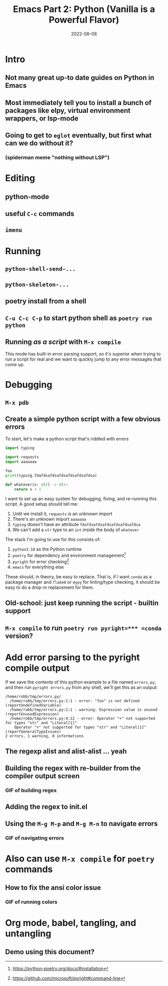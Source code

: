 #+title: Emacs Part 2: Python (Vanilla is a Powerful Flavor)
#+date: 2022-08-08
#+startup: inlineimages

* Intro
** Not many great up-to date guides on Python in Emacs
** Most immediately tell you to install a bunch of packages like elpy, virtual environment wrappers, or lsp-mode
** Going to get to =eglot= eventually, but first what can we do without it?
*** (spiderman meme "nothing without LSP")

* Editing
** python-mode
** useful =C-c= commands
** =imenu=

* Running
** =python-shell-send-...=
** =python-skeleton-...=
** poetry install from a shell
** =C-u C-c C-p= to start python shell as =poetry run python=
** Running /as a script/ with =M-x compile=
This mode has built-in error parsing support, so it's superior when
trying to run a script for real and we want to quickly jump to any
error messages that come up.


* Debugging
** =M-x pdb=
** Create a simple python script with a few obvious errors

To start, let's make a python script that's riddled with errors

#+begin_src python :tangle errors.py :comments link
import typing

import requests
import aaaaaaa

foo
print(typing.fdafdsafdsafdsafdsafdsafdsa)

def whatever(x: str) -> str:
    return x + 1
#+end_src

I want to set up an easy system for debugging, fixing, and re-running
this script.  A good setup should tell me:

1. Until we install it, =requests= is an unknown import
2. There's an unknown import =aaaaaaa=
3. =typing= doesn't have an attribute =fdafdsafdsafdsafdsafdsafdsa=
4. We can't add a =str= type to an =int= inside the body of =whatever=

The stack I'm going to use for this consists of:

1. =python3.10= as the Python runtime
2. =poetry= for dependency and environment management[fn:poetry]
3. =pyright= for error checking[fn:pyright]
4. =emacs= for everything else

These should, in theory, be easy to replace.  That is, if I want
=conda= as a package manager and =flake8= or =mypy= for linting/type
checking, it should be easy to do a drop-in replacement for them.

** Old-school: just keep running the script - builtin support
** =M-x compile= to run =poetry run pyright=*** =conda= version?


* Add error parsing to the pyright compile output
If we save the contents of this python example to a file named
=errors.py=, and then run =pyright errors.py= from any shell, we'll
get this as an output:

#+begin_example
/home/robb/tmp/errors.py/
  /home/robb/tmp/errors.py:1:1 - error: "foo" is not defined (reportUndefinedVariable)
  /home/robb/tmp/errors.py:1:1 - warning: Expression value is unused (reportUnusedExpression)
  /home/robb/tmp/errors.py:4:12 - error: Operator "+" not supported for types "str" and "Literal[1]"
    Operator "+" not supported for types "str" and "Literal[1]" (reportGeneralTypeIssues)
2 errors, 1 warning, 0 informations
#+end_example

** The regexp alist and alist-alist ... yeah
** Building the regex with re-builder from the compiler output screen
*** GIF of building regex
** Adding the regex to init.el
** Using the =M-g M-p= and =M-g M-n= to navigate errors
*** GIF of navigating errors


* Also can use =M-x compile= for =poetry= commands
** How to fix the ansi color issue
*** GIF of running colors


* Org mode, babel, tangling, and untangling
** Demo using this document?

[fn:pyright] https://github.com/microsoft/pyright#command-line
[fn:poetry] https://python-poetry.org/docs/#installation
